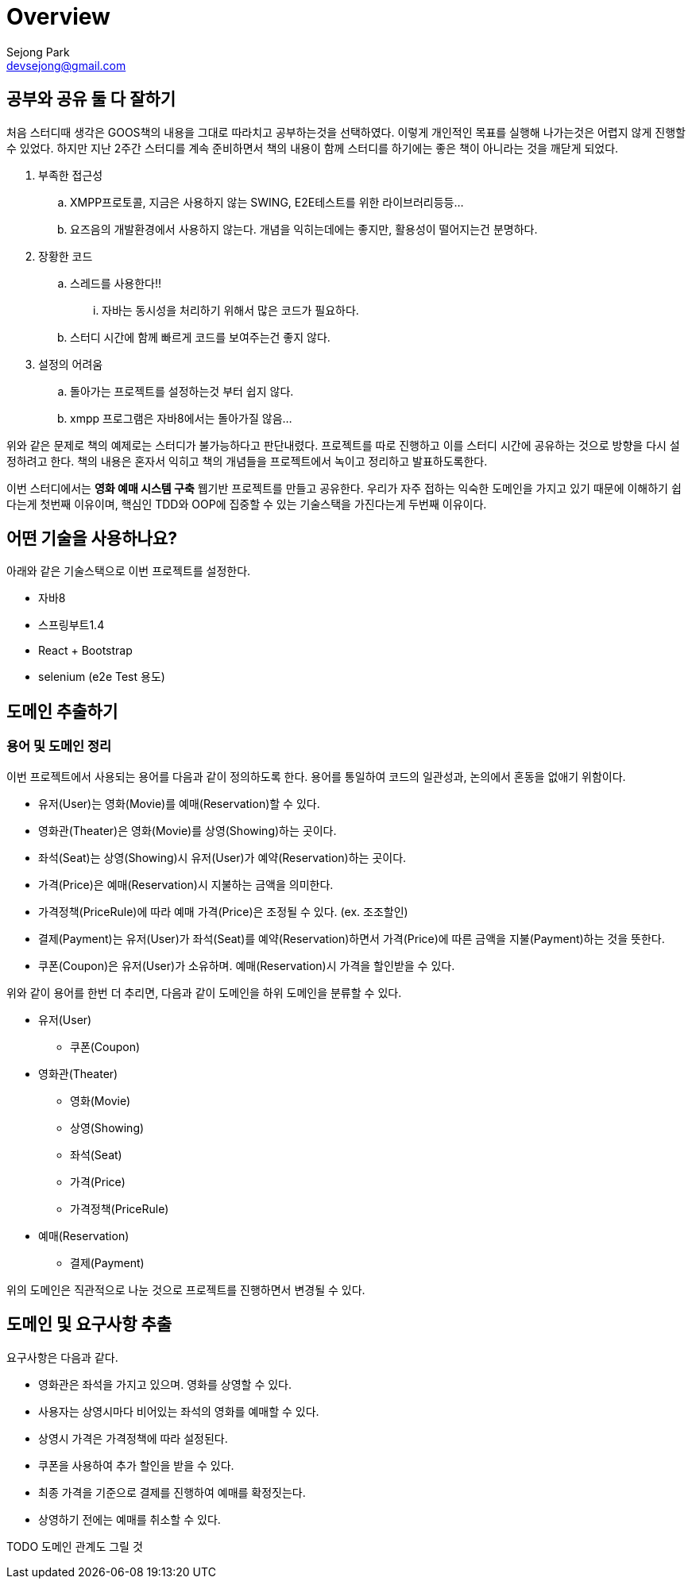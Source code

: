 = Overview
Sejong Park <devsejong@gmail.com>

== 공부와 공유 둘 다 잘하기

처음 스터디때 생각은 GOOS책의 내용을 그대로 따라치고 공부하는것을 선택하였다. 이렇게 개인적인 목표를 실행해 나가는것은 어렵지 않게 진행할 수 있었다. 하지만 지난 2주간 스터디를 계속 준비하면서 책의 내용이 함께 스터디를 하기에는 좋은 책이 아니라는 것을 깨닫게 되었다.

. 부족한 접근성
.. XMPP프로토콜, 지금은 사용하지 않는 SWING, E2E테스트를 위한 라이브러리등등...
.. 요즈음의 개발환경에서 사용하지 않는다. 개념을 익히는데에는 좋지만, 활용성이 떨어지는건 분명하다.
. 장황한 코드
.. 스레드를 사용한다!!
... 자바는 동시성을 처리하기 위해서 많은 코드가 필요하다.
.. 스터디 시간에 함께 빠르게 코드를 보여주는건 좋지 않다.
. 설정의 어려움
.. 돌아가는 프로젝트를 설정하는것 부터 쉽지 않다.
.. xmpp 프로그램은 자바8에서는 돌아가질 않음...

위와 같은 문제로 책의 예제로는 스터디가 불가능하다고 판단내렸다. 프로젝트를 따로 진행하고 이를 스터디 시간에 공유하는 것으로 방향을 다시 설정하려고 한다. 책의 내용은 혼자서 익히고 책의 개념들을 프로젝트에서 녹이고 정리하고 발표하도록한다.

이번 스터디에서는 **영화 예매 시스템 구축** 웹기반 프로젝트를 만들고 공유한다. 우리가 자주 접하는 익숙한 도메인을 가지고 있기 때문에 이해하기 쉽다는게 첫번째 이유이며, 핵심인 TDD와 OOP에 집중할 수 있는 기술스택을 가진다는게 두번째 이유이다.

== 어떤 기술을 사용하나요?

아래와 같은 기술스택으로 이번 프로젝트를 설정한다.

* 자바8
* 스프링부트1.4
* React + Bootstrap
* selenium (e2e Test 용도)

== 도메인 추출하기

=== 용어 및 도메인 정리

이번 프로젝트에서 사용되는 용어를 다음과 같이 정의하도록 한다. 용어를 통일하여 코드의 일관성과, 논의에서 혼동을 없애기 위함이다.

* 유저(User)는 영화(Movie)를 예매(Reservation)할 수 있다.
* 영화관(Theater)은 영화(Movie)를 상영(Showing)하는 곳이다.
* 좌석(Seat)는 상영(Showing)시 유저(User)가 예약(Reservation)하는 곳이다.
* 가격(Price)은 예매(Reservation)시 지불하는 금액을 의미한다.
* 가격정책(PriceRule)에 따라 예매 가격(Price)은 조정될 수 있다. (ex. 조조할인)
* 결제(Payment)는 유저(User)가 좌석(Seat)를 예약(Reservation)하면서 가격(Price)에 따른 금액을 지불(Payment)하는 것을 뜻한다.
* 쿠폰(Coupon)은 유저(User)가 소유하며. 예매(Reservation)시 가격을 할인받을 수 있다.

위와 같이 용어를 한번 더 추리면, 다음과 같이 도메인을 하위 도메인을 분류할 수 있다.

* 유저(User)
** 쿠폰(Coupon)
* 영화관(Theater)
** 영화(Movie)
** 상영(Showing)
** 좌석(Seat)
** 가격(Price)
** 가격정책(PriceRule)
* 예매(Reservation)
** 결제(Payment)

위의 도메인은 직관적으로 나눈 것으로 프로젝트를 진행하면서 변경될 수 있다.

== 도메인 및 요구사항 추출

요구사항은 다음과 같다.

* 영화관은 좌석을 가지고 있으며. 영화를 상영할 수 있다.
* 사용자는 상영시마다 비어있는 좌석의 영화를 예매할 수 있다.
* 상영시 가격은 가격정책에 따라 설정된다.
* 쿠폰을 사용하여 추가 할인을 받을 수 있다.
* 최종 가격을 기준으로 결제를 진행하여 예매를 확정짓는다.
* 상영하기 전에는 예매를 취소할 수 있다.

TODO 도메인 관계도 그릴 것
